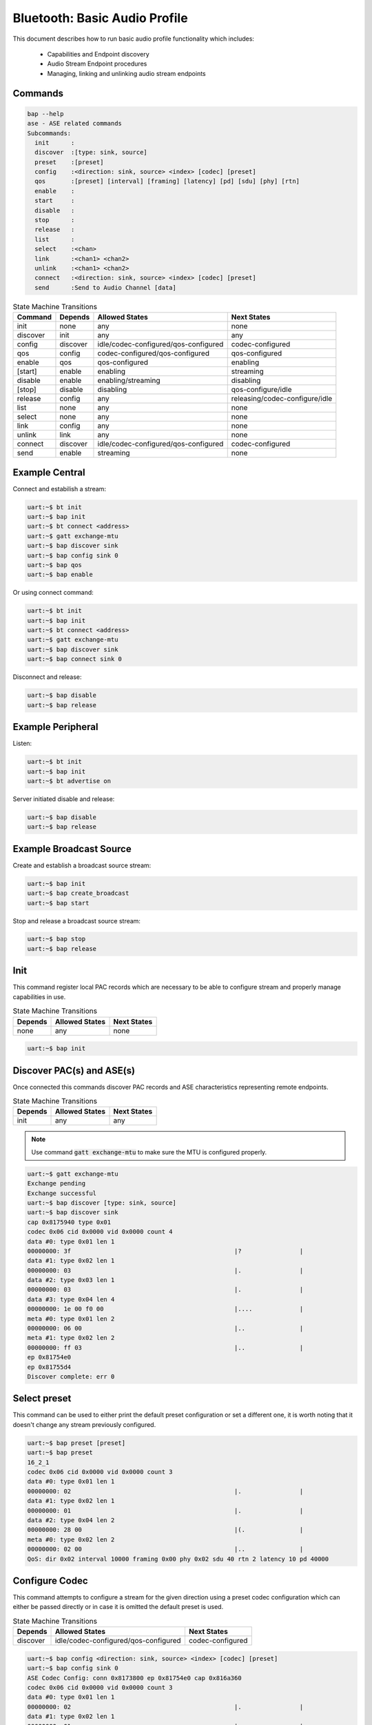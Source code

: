 .. _bluetooth_shell_bap:

Bluetooth: Basic Audio Profile
##############################

This document describes how to run basic audio profile functionality which
includes:

  - Capabilities and Endpoint discovery
  - Audio Stream Endpoint procedures
  - Managing, linking and unlinking audio stream endpoints

Commands
********

.. code-block:: console

   bap --help
   ase - ASE related commands
   Subcommands:
     init      :
     discover  :[type: sink, source]
     preset    :[preset]
     config    :<direction: sink, source> <index> [codec] [preset]
     qos       :[preset] [interval] [framing] [latency] [pd] [sdu] [phy] [rtn]
     enable    :
     start     :
     disable   :
     stop      :
     release   :
     list      :
     select    :<chan>
     link      :<chan1> <chan2>
     unlink    :<chan1> <chan2>
     connect   :<direction: sink, source> <index> [codec] [preset]
     send      :Send to Audio Channel [data]

.. csv-table:: State Machine Transitions
   :header: "Command", "Depends", "Allowed States", "Next States"
   :widths: auto

   "init","none","any","none"
   "discover","init","any","any"
   "config","discover","idle/codec-configured/qos-configured","codec-configured"
   "qos","config","codec-configured/qos-configured","qos-configured"
   "enable","qos","qos-configured","enabling"
   "[start]","enable","enabling","streaming"
   "disable","enable", "enabling/streaming","disabling"
   "[stop]","disable","disabling","qos-configure/idle"
   "release","config","any","releasing/codec-configure/idle"
   "list","none","any","none"
   "select","none","any","none"
   "link","config","any","none"
   "unlink","link","any","none"
   "connect","discover","idle/codec-configured/qos-configured","codec-configured"
   "send","enable","streaming","none"

Example Central
***************

Connect and estabilish a stream:

.. code-block:: console

   uart:~$ bt init
   uart:~$ bap init
   uart:~$ bt connect <address>
   uart:~$ gatt exchange-mtu
   uart:~$ bap discover sink
   uart:~$ bap config sink 0
   uart:~$ bap qos
   uart:~$ bap enable

Or using connect command:

.. code-block:: console

   uart:~$ bt init
   uart:~$ bap init
   uart:~$ bt connect <address>
   uart:~$ gatt exchange-mtu
   uart:~$ bap discover sink
   uart:~$ bap connect sink 0

Disconnect and release:

.. code-block:: console

   uart:~$ bap disable
   uart:~$ bap release

Example Peripheral
******************

Listen:

.. code-block:: console

   uart:~$ bt init
   uart:~$ bap init
   uart:~$ bt advertise on

Server initiated disable and release:

.. code-block:: console

   uart:~$ bap disable
   uart:~$ bap release

Example Broadcast Source
************************

Create and establish a broadcast source stream:

.. code-block:: console

   uart:~$ bap init
   uart:~$ bap create_broadcast
   uart:~$ bap start

Stop and release a broadcast source stream:

.. code-block:: console

   uart:~$ bap stop
   uart:~$ bap release

Init
****

This command register local PAC records which are necessary to be able to
configure stream and properly manage capabilities in use.

.. csv-table:: State Machine Transitions
   :header: "Depends", "Allowed States", "Next States"
   :widths: auto

   "none","any","none"

.. code-block:: console

   uart:~$ bap init

Discover PAC(s) and ASE(s)
**************************

Once connected this commands discover PAC records and ASE characteristics
representing remote endpoints.

.. csv-table:: State Machine Transitions
   :header: "Depends", "Allowed States", "Next States"
   :widths: auto

   "init","any","any"

.. note::

   Use command :code:`gatt exchange-mtu` to make sure the MTU is configured
   properly.

.. code-block:: console

   uart:~$ gatt exchange-mtu
   Exchange pending
   Exchange successful
   uart:~$ bap discover [type: sink, source]
   uart:~$ bap discover sink
   cap 0x8175940 type 0x01
   codec 0x06 cid 0x0000 vid 0x0000 count 4
   data #0: type 0x01 len 1
   00000000: 3f                                             |?                |
   data #1: type 0x02 len 1
   00000000: 03                                             |.                |
   data #2: type 0x03 len 1
   00000000: 03                                             |.                |
   data #3: type 0x04 len 4
   00000000: 1e 00 f0 00                                    |....             |
   meta #0: type 0x01 len 2
   00000000: 06 00                                          |..               |
   meta #1: type 0x02 len 2
   00000000: ff 03                                          |..               |
   ep 0x81754e0
   ep 0x81755d4
   Discover complete: err 0

Select preset
*************

This command can be used to either print the default preset configuration or set
a different one, it is worth noting that it doesn't change any stream previously
configured.

.. code-block:: console

   uart:~$ bap preset [preset]
   uart:~$ bap preset
   16_2_1
   codec 0x06 cid 0x0000 vid 0x0000 count 3
   data #0: type 0x01 len 1
   00000000: 02                                             |.                |
   data #1: type 0x02 len 1
   00000000: 01                                             |.                |
   data #2: type 0x04 len 2
   00000000: 28 00                                          |(.               |
   meta #0: type 0x02 len 2
   00000000: 02 00                                          |..               |
   QoS: dir 0x02 interval 10000 framing 0x00 phy 0x02 sdu 40 rtn 2 latency 10 pd 40000

Configure Codec
***************

This command attempts to configure a stream for the given direction using a
preset codec configuration which can either be passed directly or in case it is
omitted the default preset is used.

.. csv-table:: State Machine Transitions
   :header: "Depends", "Allowed States", "Next States"
   :widths: auto

   "discover","idle/codec-configured/qos-configured","codec-configured"

.. code-block:: console

   uart:~$ bap config <direction: sink, source> <index> [codec] [preset]
   uart:~$ bap config sink 0
   ASE Codec Config: conn 0x8173800 ep 0x81754e0 cap 0x816a360
   codec 0x06 cid 0x0000 vid 0x0000 count 3
   data #0: type 0x01 len 1
   00000000: 02                                             |.                |
   data #1: type 0x02 len 1
   00000000: 01                                             |.                |
   data #2: type 0x04 len 2
   00000000: 28 00                                          |(.               |
   meta #0: type 0x02 len 2
   00000000: 02 00                                          |..               |
   ASE Codec Config chan 0x8179e60
   Default ase: 1
   ASE config: preset 16_2_1

Configure QoS
*************

This command attempts to configure the stream QoS using the preset
configuration, each individual QoS parameter can be set with use optional
parameters.

.. csv-table:: State Machine Transitions
   :header: "Depends", "Allowed States", "Next States"
   :widths: auto

   "config","qos-configured/codec-configured","qos-configured"

.. code-block:: console

   uart:~$ bap qos [preset] [interval] [framing] [latency] [pd] [sdu] [phy] [rtn]
   uart:~$ bap qos
   ASE config: preset 16_2_1

Enable
******

This command attempts to enable the stream previously configured, if the
remote peer accepts then the ISO connection proceedure is also initiated.

.. csv-table:: State Machine Transitions
   :header: "Depends", "Allowed States", "Next States"
   :widths: auto

   "qos","qos-configured","enabling"

.. code-block:: console

   uart:~$ bap enable

Start [sink only]
*****************

This command is only necessary when acting as a sink as it indicates to the
source the stack is ready to start receiving data.

.. csv-table:: State Machine Transitions
   :header: "Depends", "Allowed States", "Next States"
   :widths: auto

   "enable","enabling","streaming"

.. code-block:: console

   uart:~$ bap start

Disable
*******

This command attempts to disable the stream previously enabled, if the
remote peer accepts then the ISO disconnection proceedure is also initiated.

.. csv-table:: State Machine Transitions
   :header: "Depends", "Allowed States", "Next States"
   :widths: auto

   "enable","enabling/streaming","disabling"

.. code-block:: console

   uart:~$ bap disable

Stop [sink only]
****************

This command is only necessary when acting as a sink as it indicates to the
source the stack is ready to stop receiving data.

.. csv-table:: State Machine Transitions
   :header: "Depends", "Allowed States", "Next States"
   :widths: auto

   "disable","disabling","qos-configure/idle"

.. code-block:: console

   uart:~$ bap stop

Release
*******

This command releases the current stream and its configuration.

.. csv-table:: State Machine Transitions
   :header: "Depends", "Allowed States", "Next States"
   :widths: auto

   "config","any","releasing/codec-configure/idle"

.. code-block:: console

   uart:~$ bap release

List
****

This command list the available streams.

.. csv-table:: State Machine Transitions
   :header: "Depends", "Allowed States", "Next States"
   :widths: auto

   "none","any","none"

.. code-block:: console

   uart:~$ bap list
   *0: ase 0x01 dir 0x01 state 0x01 linked no

Select
******

This command set a stream as default.

.. csv-table:: State Machine Transitions
   :header: "Depends", "Allowed States", "Next States"
   :widths: auto

   "none","any","none"

.. code-block:: console

   uart:~$ bap select <ase>
   uart:~$ bap select 0x01
   Default channel: 1

To select a broadcast channel:

.. code-block:: console

   uart:~$ bap select 0x01 broadcast
   Default channel: 1 (broadcast)

Link
****

This command link streams so any command send to either of them is send to the
other as well, causing their state machine to be synchronized.

.. csv-table:: State Machine Transitions
   :header: "Depends", "Allowed States", "Next States"
   :widths: auto

   "config","any","none"

.. code-block:: console

   uart:~$ bap link <ase1> <ase2>
   uart:~$ bap link 0x01 0x02
   ases 1:2 linked

Unlink
******

This command unlink streams which were previously linked.

.. csv-table:: State Machine Transitions
   :header: "Depends", "Allowed States", "Next States"
   :widths: auto

   "link","any","none"

.. code-block:: console

   uart:~$ bap unlink <ase1> <ase2>
   uart:~$ bap unlink 0x01 0x02
   ases 1:2 unlinked

Connect
*******

This command combines config, qos and enable commands in one so it can be used
to quickly configure and enable a stream.

.. csv-table:: State Machine Transitions
   :header: "Depends", "Allowed States", "Next States"
   :widths: auto

   "discover","idle/codec-configured/qos-configured","streaming"

.. code-block:: console

   uart:~$ bap connect <direction: sink, source> <index> [codec] [preset]
   uart:~$ bap connect sink 0
   ASE Codec Config: conn 0x17ca40 ep 0x17f860 cap 0x19f6a0
   codec 0x06 cid 0x0000 vid 0x0000 count 3
   data #0: type 0x01 len 1
   00000000: 02                                               |.                |
   data #1: type 0x02 len 1
   00000000: 01                                               |.                |
   data #2: type 0x04 len 2
   00000000: 28 00                                            |(.               |
   meta #0: type 0x02 len 2
   00000000: 02 00                                            |..               |
   ASE Codec Config chan 0x1851c0
   Default ase: 1
   ASE config: preset 16_2_1
   ASE Codec Reconfig: chan 0x1851c0 cap 0x19f6a0
   codec 0x06 cid 0x0000 vid 0x0000 count 3
   data #0: type 0x01 len 1
   00000000: 02                                               |.                |
   data #1: type 0x02 len 1
   00000000: 01                                               |.                |
   data #2: type 0x04 len 2
   00000000: 28 00                                            |(.               |
   meta #0: type 0x02 len 2
   00000000: 02 00                                            |..               |
   QoS: chan 0x1851c0
   QoS: dir 0x02 interval 10000 framing 0x00 phy 0x02 sdu 40 rtn 2 latency 10 pd 40000
   Start: chan 0x1851c0

Send
****

This command sends data over Audio channel.

.. csv-table:: State Machine Transitions
   :header: "Depends", "Allowed States", "Next States"
   :widths: auto

   "enable","streaming","none"

.. code-block:: console

   uart:~$ bap send [count]
   uart:~$ bap send
   Audio sending...
